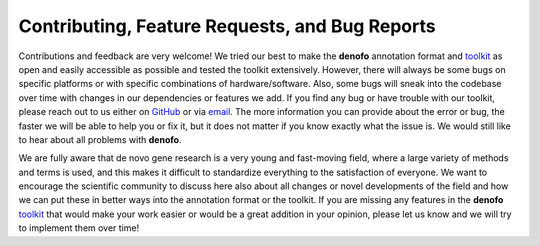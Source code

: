 Contributing, Feature Requests, and Bug Reports
===============================================

Contributions and feedback are very welcome! We tried our best to make the **denofo** 
annotation format and `toolkit <https://github.com/EDohmen/denofo>`_ as open 
and easily accessible as possible and 
tested the toolkit extensively. However, there will always be some bugs on 
specific platforms or with specific combinations of hardware/software. Also, 
some bugs will sneak into the codebase over time with changes in our dependencies 
or features we add. If you find any bug or have trouble with our toolkit, 
please reach out to us either on `GitHub <https://github.com/EDohmen/denofo/discussions>`_ 
or via `email <mailto:e.dohmen@uni-muenster.de>`_. 
The more information you can provide about the error or bug, the faster we will 
be able to help you or fix it, but it does not matter if you know exactly what 
the issue is. We would still like to hear about all problems with **denofo**.

We are fully aware that de novo gene research is a very young and fast-moving 
field, where a large variety of methods and terms is used, and this makes it 
difficult to standardize everything to the satisfaction of everyone. 
We want to encourage the scientific community to discuss here also about all 
changes or novel developments of the field and how we can put these in better 
ways into the annotation format or the toolkit. If you are missing any features 
in the **denofo** `toolkit <https://github.com/EDohmen/denofo>`_  that would 
make your work easier or would be a great addition in your opinion, 
please let us know and we will try to implement them over time!